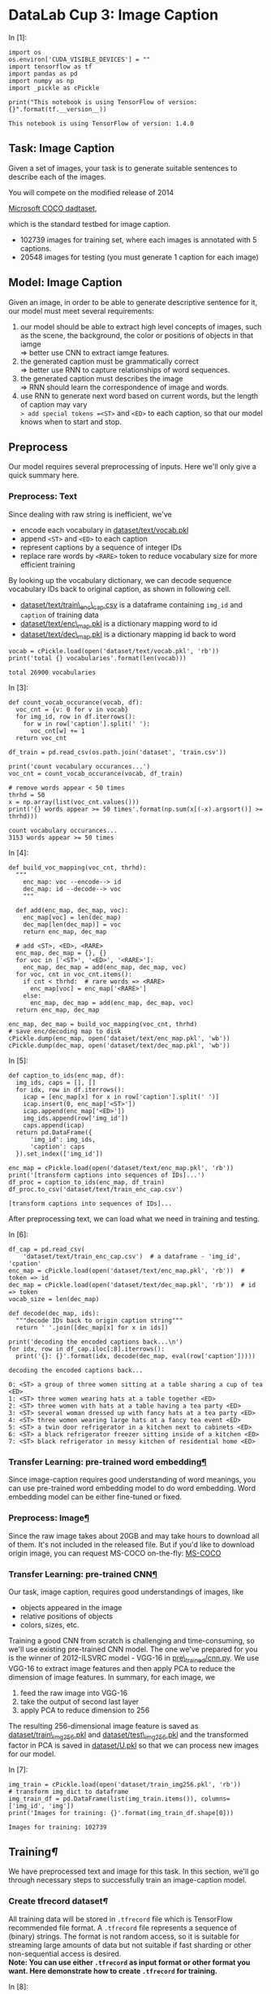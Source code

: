 

* DataLab Cup 3: Image Caption

In [1]:

#+BEGIN_SRC ipython :tangle yes :session :exports code :async t :results raw drawer
    import os
    os.environ['CUDA_VISIBLE_DEVICES'] = ""
    import tensorflow as tf
    import pandas as pd
    import numpy as np
    import _pickle as cPickle

    print("This notebook is using TensorFlow of version: {}".format(tf.__version__))
#+END_SRC

#+BEGIN_SRC ipython :tangle yes :session :exports code :async t :results raw drawer
    This notebook is using TensorFlow of version: 1.4.0
#+END_SRC

** Task: Image Caption

Given a set of images, your task is to generate suitable sentences to
describe each of the images.

[[file:img/caption-challenge.jpg]]

You will compete on the modified release of 2014

[[http://cocodataset.org/#captions-challenge2015][Microsoft COCO dadtaset]],

which is the standard testbed for image caption.

-  102739 images for training set, where each images is annotated with 5
  captions.
-  20548 images for testing (you must generate 1 caption for each image)

** Model: Image Caption

Given an image, in order to be able to generate descriptive sentence for
it, our model must meet several requirements:

1. our model should be able to extract high level concepts of images,
   such as the scene, the background, the color or positions of objects
   in that iamge\\
   => better use CNN to extract iamge features.
2. the generated caption must be grammatically correct\\
   => better use RNN to capture relationships of word sequences.
3. the generated caption must describes the image\\
   => RNN should learn the correspondence of image and words.
4. use RNN to generate next word based on current words, but the length
   of caption may vary\\
   => add special tokens =<ST>= and =<ED>= to each caption, so that our
   model knows when to start and stop.

** Preprocess

Our model requires several preprocessing of inputs. Here we'll only give a quick
summary here.

*** Preprocess: Text

Since dealing with raw string is inefficient, we've

-  encode each vocabulary in [[][dataset/text/vocab.pkl]]
-  append =<ST>= and =<ED>= to each caption
-  represent captions by a sequence of integer IDs
-  replace rare words by =<RARE>= token to reduce vocabulary size for
   more efficient training

By looking up the vocabulary dictionary, we can decode sequence
vocabulary IDs back to original caption, as shown in following cell.

-  [[][dataset/text/train\_enc\_cap.csv]] is a dataframe containing
   =img_id= and =caption= of training data
-  [[][dataset/text/enc\_map.pkl]] is a dictionary mapping word to id
-  [[][dataset/text/dec\_map.pkl]] is a dictionary mapping id back to
   word


#+BEGIN_SRC ipython :tangle yes :session :exports code :async t :results raw drawer
    vocab = cPickle.load(open('dataset/text/vocab.pkl', 'rb'))
    print('total {} vocabularies'.format(len(vocab)))
#+END_SRC

#+BEGIN_SRC ipython :tangle yes :session :exports code :async t :results raw drawer
    total 26900 vocabularies
#+END_SRC

In [3]:

#+BEGIN_SRC ipython :tangle yes :session :exports code :async t :results raw drawer
    def count_vocab_occurance(vocab, df):
      voc_cnt = {v: 0 for v in vocab}
      for img_id, row in df.iterrows():
        for w in row['caption'].split(' '):
          voc_cnt[w] += 1
      return voc_cnt

    df_train = pd.read_csv(os.path.join('dataset', 'train.csv'))

    print('count vocabulary occurances...')
    voc_cnt = count_vocab_occurance(vocab, df_train)

    # remove words appear < 50 times
    thrhd = 50
    x = np.array(list(voc_cnt.values()))
    print('{} words appear >= 50 times'.format(np.sum(x[(-x).argsort()] >= thrhd)))
#+END_SRC

#+BEGIN_SRC ipython :tangle yes :session :exports code :async t :results raw drawer
    count vocabulary occurances...
    3153 words appear >= 50 times
#+END_SRC

In [4]:

#+BEGIN_SRC ipython :tangle yes :session :exports code :async t :results raw drawer
    def build_voc_mapping(voc_cnt, thrhd):
      """
        enc_map: voc --encode--> id
        dec_map: id --decode--> voc
        """

      def add(enc_map, dec_map, voc):
        enc_map[voc] = len(dec_map)
        dec_map[len(dec_map)] = voc
        return enc_map, dec_map

      # add <ST>, <ED>, <RARE>
      enc_map, dec_map = {}, {}
      for voc in ['<ST>', '<ED>', '<RARE>']:
        enc_map, dec_map = add(enc_map, dec_map, voc)
      for voc, cnt in voc_cnt.items():
        if cnt < thrhd:  # rare words => <RARE>
          enc_map[voc] = enc_map['<RARE>']
        else:
          enc_map, dec_map = add(enc_map, dec_map, voc)
      return enc_map, dec_map

    enc_map, dec_map = build_voc_mapping(voc_cnt, thrhd)
    # save enc/decoding map to disk
    cPickle.dump(enc_map, open('dataset/text/enc_map.pkl', 'wb'))
    cPickle.dump(dec_map, open('dataset/text/dec_map.pkl', 'wb'))
#+END_SRC

In [5]:

#+BEGIN_SRC ipython :tangle yes :session :exports code :async t :results raw drawer
    def caption_to_ids(enc_map, df):
      img_ids, caps = [], []
      for idx, row in df.iterrows():
        icap = [enc_map[x] for x in row['caption'].split(' ')]
        icap.insert(0, enc_map['<ST>'])
        icap.append(enc_map['<ED>'])
        img_ids.append(row['img_id'])
        caps.append(icap)
      return pd.DataFrame({
          'img_id': img_ids,
          'caption': caps
      }).set_index(['img_id'])

    enc_map = cPickle.load(open('dataset/text/enc_map.pkl', 'rb'))
    print('[transform captions into sequences of IDs]...')
    df_proc = caption_to_ids(enc_map, df_train)
    df_proc.to_csv('dataset/text/train_enc_cap.csv')
#+END_SRC

#+BEGIN_SRC ipython :tangle yes :session :exports code :async t :results raw drawer
    [transform captions into sequences of IDs]...
#+END_SRC

After preprocessing text, we can load what we need in training and
testing.

In [6]:

#+BEGIN_SRC ipython :tangle yes :session :exports code :async t :results raw drawer
    df_cap = pd.read_csv(
        'dataset/text/train_enc_cap.csv')  # a dataframe - 'img_id', 'cpation'
    enc_map = cPickle.load(open('dataset/text/enc_map.pkl', 'rb'))  # token => id
    dec_map = cPickle.load(open('dataset/text/dec_map.pkl', 'rb'))  # id => token
    vocab_size = len(dec_map)

    def decode(dec_map, ids):
      """decode IDs back to origin caption string"""
      return ' '.join([dec_map[x] for x in ids])

    print('decoding the encoded captions back...\n')
    for idx, row in df_cap.iloc[:8].iterrows():
      print('{}: {}'.format(idx, decode(dec_map, eval(row['caption']))))
#+END_SRC

#+BEGIN_SRC ipython :tangle yes :session :exports code :async t :results raw drawer
    decoding the encoded captions back...

    0: <ST> a group of three women sitting at a table sharing a cup of tea <ED>
    1: <ST> three women wearing hats at a table together <ED>
    2: <ST> three women with hats at a table having a tea party <ED>
    3: <ST> several woman dressed up with fancy hats at a tea party <ED>
    4: <ST> three women wearing large hats at a fancy tea event <ED>
    5: <ST> a twin door refrigerator in a kitchen next to cabinets <ED>
    6: <ST> a black refrigerator freezer sitting inside of a kitchen <ED>
    7: <ST> black refrigerator in messy kitchen of residential home <ED>
#+END_SRC

*** Transfer Learning: pre-trained word embedding[[Transfer-Learning:-pre-trained-word-embedding][¶]]

Since image-caption requires good understanding of word meanings, you
can use pre-trained word embedding model to do word embedding. Word
embedding model can be either fine-tuned or fixed.

*** Preprocess: Image[[Preprocess:-Image][¶]]
    :PROPERTIES:
    :CUSTOM_ID: Preprocess:-Image
    :END:

Since the raw image takes about 20GB and may take hours to download all of them.
It's not included in the released file. But if you'd like to download origin
image, you can request MS-COCO on-the-fly: [[http://cocodataset.org/#download][MS-COCO]]

*** Transfer Learning: pre-trained CNN[[Transfer-Learning:-pre-trained-CNN][¶]]

Our task, image caption, requires good understandings of images, like

-  objects appeared in the image
-  relative positions of objects
-  colors, sizes, etc.

Training a good CNN from scratch is challenging and time-consuming, so we'll use
existing pre-trained CNN model. The one we've prepared for you is the winner of
2012-ILSVRC model - VGG-16 in [[][pre\_trained/cnn.py]]. We use VGG-16 to
extract image features and then apply PCA to reduce the dimension of image
features. In summary, for each image, we

1. feed the raw image into VGG-16
2. take the output of second last layer
3. apply PCA to reduce dimension to 256

The resulting 256-dimensional image feature is saved as
[[][dataset/train\_img256.pkl]] and [[][dataset/test\_img256.pkl]] and the
transformed factor in PCA is saved in [[][dataset/U.pkl]] so that we can process
new images for our model.

In [7]:

#+BEGIN_SRC ipython :tangle yes :session :exports code :async t :results raw drawer
    img_train = cPickle.load(open('dataset/train_img256.pkl', 'rb'))
    # transform img_dict to dataframe
    img_train_df = pd.DataFrame(list(img_train.items()), columns=['img_id', 'img'])
    print('Images for training: {}'.format(img_train_df.shape[0]))
#+END_SRC

#+BEGIN_SRC ipython :tangle yes :session :exports code :async t :results raw drawer
    Images for training: 102739
#+END_SRC

** Training[[Training][¶]]

We have preprocessed text and image for this task. In this section,
we'll go through necessary steps to successfully train an image-caption
model.

*** Create tfrecord dataset[[Create-tfrecord-dataset][¶]]

All training data will be stored in =.tfrecord= file which is TensorFlow
recommended file format. A =.tfrecord= file represents a sequence of
(binary) strings. The format is not random access, so it is suitable for
streaming large amounts of data but not suitable if fast sharding or
other non-sequential access is desired.\\
*Note: You can use either =.tfrecord= as input format or other format
you want. Here demonstrate how to create =.tfrecord= for training.*

In [8]:

#+BEGIN_SRC ipython :tangle yes :session :exports code :async t :results raw drawer
    def create_tfrecords(df_cap, img_df, filename, num_files=5):
      ''' create tfrecords for dataset '''

      def _float_feature(value):
        return tf.train.Feature(float_list=tf.train.FloatList(value=value))

      def _int64_feature(value):
        return tf.train.Feature(int64_list=tf.train.Int64List(value=value))

      num_records_per_file = img_df.shape[0] // num_files

      total_count = 0

      print("create training dataset....")
      for i in range(num_files):
        # tfrecord writer: write record into files
        count = 0
        writer = tf.python_io.TFRecordWriter(filename + '-' + str(i + 1) +
                                             '.tfrecord')

        # put remaining records in last file
        st = i * num_records_per_file  # start point (inclusive)
        ed = (i + 1) * num_records_per_file if i != num_files - 1 else img_df.shape[
            0]  # end point (exclusive)

        for idx, row in img_df.iloc[st:ed].iterrows():

          img_representation = row[
              'img']  # img representation in 256-d array format

          # each image has some captions describing it.
          for _, inner_row in df_cap[df_cap['img_id'] == row['img_id']].iterrows():
            caption = eval(inner_row[
                'caption'])  # caption in different sequence length list format

            # construct 'example' object containing 'img', 'caption'
            example = tf.train.Example(features=tf.train.Features(
                feature={
                    'img': _float_feature(img_representation),
                    'caption': _int64_feature(caption)
                }))

            count += 1
            writer.write(example.SerializeToString())
        print("create {}-{}.tfrecord -- contains {} records".format(
            filename, str(i + 1), count))
        total_count += count
        writer.close()
      print("Total records: {}".format(total_count))
#+END_SRC

*Note: this cell will take about 30 minutes to create all training examples into
=tfrecord=. Suggests that you can run [[][create\_tfrecord.py]] in the
background.*

In [9]:

#+BEGIN_SRC ipython :tangle yes :session :exports code :async t :results raw drawer
    # uncomment next line to create tfrecords file
    # create_tfrecords(df_cap, img_train_df, 'dataset/tfrecord/train', 10)
#+END_SRC

In [10]:

#+BEGIN_SRC ipython :tangle yes :session :exports code :async t :results raw drawer
    training_filenames = [
        "dataset/tfrecord/train-1.tfrecord", "dataset/tfrecord/train-2.tfrecord",
        "dataset/tfrecord/train-3.tfrecord", "dataset/tfrecord/train-4.tfrecord",
        "dataset/tfrecord/train-5.tfrecord", "dataset/tfrecord/train-6.tfrecord",
        "dataset/tfrecord/train-7.tfrecord", "dataset/tfrecord/train-8.tfrecord",
        "dataset/tfrecord/train-9.tfrecord", "dataset/tfrecord/train-10.tfrecord"
    ]

    # get the number of records in training files
    def get_num_records(files):
      count = 0
      for fn in files:
        for record in tf.python_io.tf_record_iterator(fn):
          count += 1
      return count

    num_train_records = get_num_records(training_filenames)
    print('Number of train records in each training file: {}'.format(
        num_train_records))
#+END_SRC

#+BEGIN_SRC ipython :tangle yes :session :exports code :async t :results raw drawer
    Number of train records in each training file: 513969
#+END_SRC

We need to use a parser to parse what is in =.tfrecord=

In [11]:

#+BEGIN_SRC ipython :tangle yes :session :exports code :async t :results raw drawer
    def training_parser(record):
      ''' parse record from .tfrecord file and create training record
        
      :args 
          record - each record extracted from .tfrecord

      :return
          a dictionary contains {
              'img': image array extracted from vgg16 (256-dim) (Tensor),
              'input_seq': a list of word id
                        which describes input caption sequence (Tensor),
              'output_seq': a list of word id
                        which describes output caption sequence (Tensor),
              'mask': a list of one which describe
                        the length of input caption sequence (Tensor)
          }
        '''

      keys_to_features = {
          "img": tf.FixedLenFeature([256], dtype=tf.float32),
          "caption": tf.VarLenFeature(dtype=tf.int64)
      }

      # features contains - 'img', 'caption'
      features = tf.parse_single_example(record, features=keys_to_features)

      img = features['img']  # tensor
      caption = features[
          'caption'].values  # tensor (features['caption'] - sparse_tensor)
      caption = tf.cast(caption, tf.int32)

      # create input and output sequence for each training example
      # e.g. caption :   [0 2 5 7 9 1]
      #      input_seq:  [0 2 5 7 9]
      #      output_seq: [2 5 7 9 1]
      #      mask:       [1 1 1 1 1]
      caption_len = tf.shape(caption)[0]
      input_len = tf.expand_dims(tf.subtract(caption_len, 1), 0)

      input_seq = tf.slice(caption, [0], input_len)
      output_seq = tf.slice(caption, [1], input_len)
      mask = tf.ones(input_len, dtype=tf.int32)

      records = {
          'img': img,
          'input_seq': input_seq,
          'output_seq': output_seq,
          'mask': mask
      }

      return records
#+END_SRC

*** Consume tfrecord dataset[[Consume-tfrecord-dataset][¶]]

The =Dataset= API in TensorFlow supports a variety of file formats so that you
can process large datasets that do not fit in memory. The
=tf.data.TFRecordDataset= class enables you to stream over the contents of one
or more TFRecord files as part of an input pipeline. The great thing among it is
that it can dynamically pad to the equal length of sequence in each batch. As in
previous Lab taught, we can use =Iterator= to consume data.

In [12]:

#+BEGIN_SRC ipython :tangle yes :session :exports code :async t :results raw drawer
    def tfrecord_iterator(filenames, batch_size, record_parser):
      ''' create iterator to eat tfrecord dataset 
        
        :args
            filenames     - a list of filenames (string)
            batch_size    - batch size (positive int)
            record_parser - a parser that read tfrecord
                            and create example record (function)

        :return 
            iterator      - an Iterator providing a way
                            to extract elements from the created dataset.
            output_types  - the output types of the created dataset.
            output_shapes - the output shapes of the created dataset.
        '''
      dataset = tf.data.TFRecordDataset(filenames)
      dataset = dataset.map(record_parser, num_parallel_calls=16)

      # padded into equal length in each batch
      dataset = dataset.padded_batch(
          batch_size=batch_size,
          padded_shapes={
              'img': [None],
              'input_seq': [None],
              'output_seq': [None],
              'mask': [None]
          },
          padding_values={
              'img': 1.0,       # needless, for completeness
              'input_seq': 1,   # padding input sequence in this batch
              'output_seq': 1,  # padding output sequence in this batch
              'mask': 0         # padding 0 means no words in this position
          })

      dataset = dataset.repeat()             # repeat dataset infinitely
      dataset = dataset.shuffle(batch_size)  # shuffle the dataset

      iterator = dataset.make_initializable_iterator()
      output_types = dataset.output_types
      output_shapes = dataset.output_shapes

      return iterator, output_types, output_shapes
#+END_SRC

*** Build input tensor[[Build-input-tensor][¶]]

Build input for training

-  image\_embed - image embedding array in 256-dimension
   =(shape=[batch_size, 256])=
-  input\_seq - a list of word id describing input sequence
   =(shape=[batch_size, padded_length])=
-  target\_seq - a list of word id describing output sequence
   =(shape=[batch_size, padded_length])=
-  input\_mask - a list of 1/0 to indicate whether it is a word
   =(shape=[batch_size, padded_length])=

*** Get Sequence embeddings[[Get-Sequence-embeddings][¶]]

We have a list of sequence id, but we need to embed each word to a
embedding vector. You can either train a word\_embedding or use
pre-trained word embedding model.\\
Note: TensorFlow provides a very efficient implementation to do lookup
embedding.

#+BEGIN_QUOTE
  seq\_embeddings = tf.nn.embedding\_lookup(embedding\_matrix,
  input\_seq)
#+END_QUOTE

In [13]:

#+BEGIN_SRC ipython :tangle yes :session :exports code :async t :results raw drawer
    def get_seq_embeddings(input_seq, vocab_size, word_embedding_size):
      with tf.variable_scope('seq_embedding'), tf.device("/cpu:0"):
        embedding_matrix = tf.get_variable(
            name='embedding_matrix',
            shape=[vocab_size, word_embedding_size],
            initializer=tf.random_uniform_initializer(minval=-1, maxval=1))
        # [batch_size, padded_length, embedding_size]
        seq_embeddings = tf.nn.embedding_lookup(embedding_matrix, input_seq)
      return seq_embeddings
#+END_SRC

*** Build the model[[Build-the-model][¶]]

A thing to note is that the input/outputs fed at training is slightly
different from those at testing:

-  training: we have a pair (caption and image) of example, then feed
   image representation into initial state of rnn and caption embeddings
   into rnn inputs.
-  testing: we start generating the caption by providing =<ST>= and
   image as input, then we sample a word as next word, and use the
   sampled word and rnn state as input for next timestep to generate
   sequential words until the token =<ED>= is sampled as next word

In [14]:

#+BEGIN_SRC ipython :tangle yes :session :exports code :async t :results raw drawer
    class ImageCaptionModel(object):
      ''' simple image caption model '''

      def __init__(self, hparams, mode):
        self.hps = hparams
        self.mode = mode

      def _build_inputs(self):
        if self.mode == 'train':
          self.filenames = tf.placeholder(tf.string, shape=[None], name='filenames')
          self.training_iterator, types, shapes = tfrecord_iterator(
              self.filenames, self.hps.batch_size, training_parser)

          self.handle = tf.placeholder(tf.string, shape=[], name='handle')
          iterator = tf.data.Iterator.from_string_handle(self.handle, types, shapes)
          records = iterator.get_next()

          image_embed = records['img']
          image_embed.set_shape([None, self.hps.image_embedding_size])
          input_seq = records['input_seq']
          target_seq = records['output_seq']
          input_mask = records['mask']

        else:
          image_embed = tf.placeholder(
              tf.float32,
              shape=[None, self.hps.image_embedding_size],
              name='image_embed')
          input_feed = tf.placeholder(tf.int32, shape=[None], name='input_feed')

          input_seq = tf.expand_dims(input_feed, axis=1)
          # in inference step, only use image_embed
          # and input_seq (the first start word)
          target_seq = None
          input_mask = None

        self.image_embed = image_embed
        self.input_seq = input_seq
        self.target_seq = target_seq
        self.input_mask = input_mask

      def _build_seq_embeddings(self):
        with tf.variable_scope('seq_embedding'), tf.device('/cpu:0'):
          embedding_matrix = tf.get_variable(
              name='embedding_matrix',
              shape=[self.hps.vocab_size, self.hps.word_embedding_size],
              initializer=tf.random_uniform_initializer(minval=-1, maxval=1))
          # [batch_size, padded_length, embedding_size]
          seq_embeddings = tf.nn.embedding_lookup(embedding_matrix, self.input_seq)

        self.seq_embeddings = seq_embeddings

      def _build_model(self):
        # create rnn cell, you can choose different cell,
        # even stack into multi-layer rnn
        rnn_cell = tf.nn.rnn_cell.BasicLSTMCell(
            num_units=self.hps.rnn_units, state_is_tuple=True)

        # when training, add dropout to regularize.
        if self.mode == 'train':
          rnn_cell = tf.nn.rnn_cell.DropoutWrapper(
              rnn_cell,
              input_keep_prob=self.hps.drop_keep_prob,
              output_keep_prob=self.hps.drop_keep_prob)

        # run rnn
        with tf.variable_scope(
            'rnn_scope',
            initializer=tf.random_uniform_initializer(minval=-1,
                                                      maxval=1)) as rnn_scope:

          # feed the image embeddings to set the initial rnn state.
          zero_state = rnn_cell.zero_state(
              batch_size=tf.shape(self.image_embed)[0], dtype=tf.float32)
          _, initial_state = rnn_cell(self.image_embed, zero_state)

          rnn_scope.reuse_variables()

          if self.mode == 'train':
            sequence_length = tf.reduce_sum(self.input_mask, 1)
            outputs, _ = tf.nn.dynamic_rnn(
                cell=rnn_cell,
                inputs=self.seq_embeddings,
                sequence_length=sequence_length,
                initial_state=initial_state,
                dtype=tf.float32,
                scope=rnn_scope)
          else:
            # in inference mode,
            #  use concatenated states for convenient feeding and fetching.
            initial_state = tf.concat(
                values=initial_state, axis=1, name='initial_state')

            state_feed = tf.placeholder(
                tf.float32,
                shape=[None, sum(rnn_cell.state_size)],
                name='state_feed')
            state_tuple = tf.split(value=state_feed, num_or_size_splits=2, axis=1)

            # run a single rnn step
            outputs, state = rnn_cell(
                inputs=tf.squeeze(self.seq_embeddings, axis=[1]), state=state_tuple)

            # concatenate the resulting state.
            final_state = tf.concat(values=state, axis=1, name='final_state')

        # stack rnn output vertically
        # [sequence_len * batch_size, rnn_output_size]
        rnn_outputs = tf.reshape(outputs, [-1, rnn_cell.output_size])

        # get logits after transforming from dense layer
        with tf.variable_scope("logits") as logits_scope:
          rnn_out = {
              'weights':
                  tf.Variable(
                      tf.random_normal(
                          shape=[self.hps.rnn_units, self.hps.vocab_size],
                          mean=0.0,
                          stddev=0.1,
                          dtype=tf.float32)),
              'bias':
                  tf.Variable(tf.zeros(shape=[self.hps.vocab_size]))
          }

          # logits [batch_size*seq_len, vocab_size]
          logits = tf.add(
              tf.matmul(rnn_outputs, rnn_out['weights']), rnn_out['bias'])

        with tf.name_scope('optimize') as optimize_scope:
          if self.mode == 'train':
            targets = tf.reshape(self.target_seq, [-1])  # flatten to 1-d tensor
            indicator = tf.cast(tf.reshape(self.input_mask, [-1]), tf.float32)

            # loss function
            losses = tf.nn.sparse_softmax_cross_entropy_with_logits(
                labels=targets, logits=logits)
            batch_loss = tf.div(
                tf.reduce_sum(tf.multiply(losses, indicator)),
                tf.reduce_sum(indicator),
                name='batch_loss')

            # add some regularizer or tricks to train well
            self.total_loss = batch_loss

            # save checkpoint
            self.global_step = tf.train.get_or_create_global_step()

            # create optimizer
            optimizer = tf.train.AdamOptimizer(learning_rate=self.hps.lr)
            self.train_op = optimizer.minimize(
                self.total_loss, global_step=self.global_step)

          else:
            pred_softmax = tf.nn.softmax(logits, name='softmax')
            prediction = tf.argmax(pred_softmax, axis=1, name='prediction')

      def build(self):
        self._build_inputs()
        self._build_seq_embeddings()
        self._build_model()

      def train(self, training_filenames, num_train_records):
        saver = tf.train.Saver()

        with tf.Session() as sess:
          ckpt = tf.train.get_checkpoint_state(self.hps.ckpt_dir)
          if ckpt and ckpt.model_checkpoint_path:
            # if checkpoint exists
            saver.restore(sess, ckpt.model_checkpoint_path)
            # assume the name of checkpoint is like '.../model.ckpt-1000'
            gs = int(ckpt.model_checkpoint_path.split('/')[-1].split('-')[-1])
            sess.run(tf.assign(self.global_step, gs))
          else:
            # no checkpoint
            sess.run(tf.global_variables_initializer())

          training_handle = sess.run(self.training_iterator.string_handle())
          sess.run(
              self.training_iterator.initializer,
              feed_dict={self.filenames: training_filenames})

          num_batch_per_epoch_train = num_train_records // self.hps.batch_size

          loss = []
          for epoch in range(self.hps.training_epochs):
            _loss = []
            for i in range(num_batch_per_epoch_train):
              train_loss_batch, _ = sess.run(
                  [self.total_loss, self.train_op],
                  feed_dict={self.handle: training_handle})
              _loss.append(train_loss_batch)
              if (i % 1000 == 0):
                print("minibatch training loss: {:.4f}".format(train_loss_batch))
            loss_this_epoch = np.sum(_loss)
            gs = self.global_step.eval()
            print('Epoch {:2d} - train loss: {:.4f}'.format(
                int(gs / num_batch_per_epoch_train), loss_this_epoch))
            loss.append(loss_this_epoch)
            saver.save(sess, self.hps.ckpt_dir + 'model.ckpt', global_step=gs)
            print("save checkpoint in {}".format(self.hps.ckpt_dir + 'model.ckpt-' + str(gs)))

          print('Done')

      def inference(self, sess, img_embed, enc_map, dec_map):

        # get <start> and <end> word id
        st, ed = enc_map['<ST>'], enc_map['<ED>']

        caption_id = []
        # feed into input_feed
        start_word_feed = [st]

        # feed image_embed into initial state
        initial_state = sess.run(
            fetches='rnn_scope/initial_state:0',
            feed_dict={'image_embed:0': img_embed})

        # get the first word and its state
        nxt_word, this_state = sess.run(
            fetches=['optimize/prediction:0', 'rnn_scope/final_state:0'],
            feed_dict={
                'input_feed:0': start_word_feed,
                'rnn_scope/state_feed:0': initial_state
            })

        caption_id.append(int(nxt_word))

        for i in range(self.hps.max_caption_len - 1):
          nxt_word, this_state = sess.run(
              fetches=['optimize/prediction:0', 'rnn_scope/final_state:0'],
              feed_dict={
                  'input_feed:0': nxt_word,
                  'rnn_scope/state_feed:0': this_state
              })
          caption_id.append(int(nxt_word))

        caption = [
            dec_map[x]
            for x in caption_id[:None
                                if ed not in caption_id else caption_id.index(ed)]
        ]

        return ' '.join(caption)
#+END_SRC

*** Setting hyperparameters[[Setting-hyperparameters][¶]]

You can set all hyperparameters here.

In [15]:

#+BEGIN_SRC ipython :tangle yes :session :exports code :async t :results raw drawer
    def get_hparams():
      hparams = tf.contrib.training.HParams(
          vocab_size=vocab_size,
          batch_size=64,
          rnn_units=256,
          image_embedding_size=256,
          word_embedding_size=256,
          drop_keep_prob=0.7,
          lr=1e-3,
          training_epochs=1,
          max_caption_len=15,
          ckpt_dir='model_ckpt/')
      return hparams
#+END_SRC

In [16]:

#+BEGIN_SRC ipython :tangle yes :session :exports code :async t :results raw drawer
    hparams = get_hparams()
    # rnn_units should be the same with image_embedding_size in our model
    assert (hparams.word_embedding_size == hparams.image_embedding_size)

    # create model
    model = ImageCaptionModel(hparams, mode='train')
    model.build()
#+END_SRC

In [17]:

#+BEGIN_SRC ipython :tangle yes :session :exports code :async t :results raw drawer
    # start training
    model.train(training_filenames, num_train_records)
#+END_SRC

** Inference[[Inference][¶]]

The behavior of training and inferencing a RNN model is different. At
inference time, we could only take the partial captions generated by the
mode, which is possible not perfect, and use it as input to generate
next word. In fact, how to effectively improve the inference-time
quality of RNN models is an active research problem.

*** Inference: Simple Caption Generation[[Inference:-Simple-Caption-Generation][¶]]

The simplest inference process would be just generate text word by taking the
most likely one, and feed this chosen word as input to get following words until
we've generated enough length caption or hit the =<ED>= token.

In [20]:

#+BEGIN_SRC ipython :tangle yes :session :exports code :async t :results raw drawer
    tf.reset_default_graph()
    model = ImageCaptionModel(hparams, mode='inference')
    model.build()

    # sample one image in training data and generate caption
    testimg = img_train_df.iloc[9]['img']
    testimg = np.expand_dims(testimg, axis=0)

    with tf.Session() as sess:
      saver = tf.train.Saver()
      # restore variables from disk.
      ckpt = tf.train.get_checkpoint_state(hparams.ckpt_dir)
      if ckpt and ckpt.model_checkpoint_path:
        saver.restore(sess, tf.train.latest_checkpoint(hparams.ckpt_dir))
        caption = model.inference(sess, img_feature, enc_map, dec_map)
      else:
        print("No checkpoint found.")

    print(caption)
#+END_SRC

#+BEGIN_SRC ipython :tangle yes :session :exports code :async t :results raw drawer
    INFO:tensorflow:Restoring parameters from model_ckpt/model.ckpt-12253780
    others band interesting bushes narrow morning lots band interesting bushes narrow morning lots band interesting
#+END_SRC

** Captioning other images[[Captioning-other-images][¶]]

We can use the trained model to do captioning on our images.

In [19]:

#+BEGIN_SRC ipython :tangle yes :session :exports code :async t :results raw drawer
    from IPython.display import Image, display
    from pre_trained.cnn import PretrainedCNN
    import imageio
    import skimage.transform
    import numpy as np
    import matplotlib.pyplot as plt

    def demo(img_path, cnn_mdl, U, enc_map, dec_map, hparams, max_len=15):
      """
        displays the caption generated for the image
        -------------------------------
        img_path: image to be captioned
        cnn_mdl: path of the image feature extractor
        U: transform matrix to perform PCA
        enc_map, dec_map: mapping of vocabulary ID <=> token string
        hparams: hyperparams for model
        """

      def process_image(img_path, crop=False, submean=False):
        """
            implements the image preprocess required by VGG-16
            -------------------------------
            resize image to 224 x 224
            crop: do center-crop [skipped by default]
            submean: substracts mean image of ImageNet [skipped by default]
            """
        img = imageio.imread(img_path)
        # center crop
        if crop:
          short_edge = min(img.shape[:2])
          yy, xx = int((img.shape[0] - short_edge) / 2), int(
              (img.shape[1] - short_edge) / 2)
          crop_img = img[yy:yy + short_edge, xx:xx + short_edge]
          img = crop_img
        # resize image
        img = skimage.transform.resize(img, (224, 224, 1), mode='constant')
        # pad if #channel is insufficient
        img = img.reshape((224, 224, 1)) if len(img.shape) < 3 else img
        if img.shape[2] < 3:
          img = img.reshape((224 * 224, img.shape[2])).T.reshape((img.shape[2],
                                                                  224 * 224))
          for i in range(img.shape[0], 3):
            img = np.vstack([img, img[0, :]])
          img = img.reshape((3, 224 * 224)).T.reshape((224, 224, 3))
        # RGB => BGR
        img = img.astype(np.float32)[:, :, ::-1]
        # substract mean image
        if submean:
          MEAN = np.array([103.939, 116.779, 123.68]).astype(np.float32)  # BGR
          for i in range(3):
            img[:, :, i] -= MEAN[i]
        return img.reshape((224, 224, 3))

      # define model

      with tf.Session() as sess:
        sess.run(tf.global_variables_initializer())
        img_feature = np.dot(
            cnn_mdl.get_output(sess, [process_image(img_path, True, True)])[0].reshape((-1)), U)
      img_feature = np.expand_dims(img_feature, axis=0)

      display(Image(filename=img_path))

      tf.reset_default_graph()  # reset graph for image caption model
      model = ImageCaptionModel(hparams, mode='inference')
      model.build()
      with tf.Session() as sess:
        saver = tf.train.Saver()
        # restore variables from disk.
        ckpt = tf.train.get_checkpoint_state(hparams.ckpt_dir)
        if ckpt and ckpt.model_checkpoint_path:
          saver.restore(sess, tf.train.latest_checkpoint(hparams.ckpt_dir))
          caption = model.inference(sess, img_feature, enc_map, dec_map)
        else:
          print("No checkpoint found.")
      print(caption)
#+END_SRC

In [21]:

#+BEGIN_SRC ipython :tangle yes :session :exports code :async t :results raw drawer
  tf.reset_default_graph()  # reset graph for cnn model
  U = cPickle.load(open('dataset/U.pkl', 'rb'))  # PCA transforming matrix
  vgg = PretrainedCNN('pre_trained/vgg16_mat.pkl')
  demo('demo/example1.jpg', vgg, U, enc_map, dec_map, hparams)
#+END_SRC


#+BEGIN_SRC ipython :tangle yes :session :exports code :async t :results raw drawer
    INFO:tensorflow:Restoring parameters from model_ckpt/model.ckpt-1140260
    a man on the sky
#+END_SRC

** Evaluation[[Evaluation][¶]]

[[https://www.cv-foundation.org/openaccess/content_cvpr_2015/papers/Vedantam_CIDEr_Consensus-Based_Image_2015_CVPR_paper.pdf][CIDErD]] is proposed on 2015 CVPR and is designed for image captioning task, which
is adopted as one of evaluation metrics in MS-COCO competition.\\
To automatically evaluate quality of a caption, there are 2 main goals:

1. evaluate correct keywords related to that image
2. evalute the grammar quality of generated caption

Basically, CIDEr-D achieves the goals by first, construct the n-gram
token dictionary (without stemming), and then compare the similarity of
TF-IDF score between ground-truth caption and generated caption. The
order is consider by using larger n of n-gram, it's practical since our
caption is only a sentence.

However, since Kaggle-InClass donnot accept custom evaluation metric, we require
you to compute your CIDEr-D score locally and submit to our competition page.
Please run the executable - CIDErD/gen\_score to generate CIDEr-D score. The
followings are example steps to generate your submission:

*1. Generate All captions of Testing images*

In [22]:

#+BEGIN_SRC ipython :tangle yes :session :exports code :async t :results raw drawer
    def generate_captions(model, enc_map, dec_map, img_test, max_len=15):
      img_ids, caps = [], []

      with tf.Session() as sess:
        saver = tf.train.Saver()
        # restore variables from disk.
        ckpt = tf.train.get_checkpoint_state(hparams.ckpt_dir)
        if ckpt and ckpt.model_checkpoint_path:
          saver.restore(sess, tf.train.latest_checkpoint(hparams.ckpt_dir))

          for img_id, img in img_test.items():
            img_ids.append(img_id)
            img = np.expand_dims(img, axis=0)
            caps.append(model.inference(sess, img, enc_map, dec_map))

        else:
          print("No checkpoint found.")

      return pd.DataFrame({
          'img_id': img_ids,
          'caption': caps
      }).set_index(['img_id'])
#+END_SRC

In [23]:

#+BEGIN_SRC ipython :tangle yes :session :exports code :async t :results raw drawer
    # create model
    tf.reset_default_graph()
    model = ImageCaptionModel(hparams, mode='inference')
    model.build()

    # load test image  size=20548
    img_test = cPickle.load(open('dataset/test_img256.pkl', 'rb'))

    # generate caption to csv file
    df_predict = generate_captions(model, enc_map, dec_map, img_test)
    df_predict.to_csv('generated/demo.csv')
#+END_SRC

You can quickly take a look at the generated caption generated/demo.csv to see
how models learns about grammars, semantics, ...etc. However, please strictly
follow our rule: *it's forbidden to do any manual modification to generated
captions.*

*2. Execute CIDEr-D executable to generate score.csv*

Important: Download corresponding CIDEr-D version of your operating system,

-  =CIDErD_macos= : for macos.
-  =CIDErD_linux= : for linux.
-  =CIDErD_win=: for windows.

because some path depandence issue, you must change your directory to CIDErD,
then execute =./gen_score=.

-  =-i=: your generated captions in csv format
-  =-r=: your evaluated CIDErD score, submit this to Kaggle-InClass

You can see help manual by argument =-h=, for example, =./gen_score -h=

In [24]:

#+BEGIN_SRC ipython :tangle yes :session :exports code :async t :results raw drawer
    os.system('cd CIDErD && ./gen_score -i ../generated/demo.csv -r ../generated/score.csv')
#+END_SRC

#+BEGIN_SRC ipython :tangle yes :session :exports code :async t :results raw drawer
    0
#+END_SRC

*3. Submit generated score.csv to [[https://www.kaggle.com/t/78763137b2cf498387141e9e56491bb9][DataLabCup: Image Caption]]*

** Hints[[Hints][¶]]

*** Training: Gradient-Clipping[[Training:-Gradient-Clipping][¶]]

When training RNN, the gradient easily explodes on the cliff-like error surface.
To prevent gradient explosion problem, we'll do gradient-clipping to truncate
large gradient updates.

In [ ]:

#+BEGIN_SRC ipython :tangle yes :session :exports code :async t :results raw drawer
    # create an optimizer
    optimizer = tf.train.AdamOptimizer(learning_rate=lr)
    # compute the gradients of a list of variables
    grads_and_vars = optimizer.compute_gradients(total_loss,
                                                 tf.trainable_variables())
    # grads_and_vars is a list of tuple (gradient, variable)
    # do whatever you need to the 'gradients' part
    clipped_grads_and_vars = [(tf.clip_by_norm(gv[0], 1.0), gv[1])
                              for gv in grads_and_vars]
    # apply gradient and variables to optimizer
    train_op = optimizer.apply_gradients(
        clipped_grads_and_vars, global_step=global_step)
#+END_SRC

*** Training: Curricular Learning[[Training:-Curricular-Learning][¶]]

Start training from easy examples, you can define captions with short length as
easy examples, then gradually add longer captions to training examples.
Curriculum learning has been shown to be a very useful technique when training
RNN.

*** Training: Attention[[Training:-Attention][¶]]

Add a special attention layer to enable the network to focus on more important
objects. With an attention mechanism, we allow the rnn to “attend” to
different parts of the images at each step of the output generation.
Importantly, we let the model learn what to attend to based on the input images
and what it has produced so far.

[[https://arxiv.org/pdf/1502.03044.pdf][Show, Attend and Tell: Neural Image Caption]]

*** Inference: Beam Search[[Inference:-Beam-Search][¶]]

The example code above generates caption by a locally greedy algorithm,
which only samples a word with highest probability at each timestep.
However, it doesn't necessarily going to give the best caption. The
ideal caption should maximize the joint probability of all words at each
timestep.

[[file:img/simple_generate.jpg]]

There's a commonly trick, called beam search, which has been empirically
observed to improve testing performance by doing Breadth-First-Search
over top k possible next word at each timestep, where k is called
beam-size. We could rank the candidate captions by taking negative log
likelihood(NLL) of joint probability of all words, then the above
objective becomes

[[file:img/beam_search.jpg]]

which can be easily summed up by taking negative log of softmax score at
each timestep. After generating several possible captions, we could
choose the one with least NLL as our final caption.

[[https://arxiv.org/pdf/1606.02960.pdf][Sequence-to-Sequence Learning as Beam-Search Optimization]]

** Other reference[[Other-reference][¶]]

*** Training: Scheduled Sampling

Curriculum learning strategy to gently change the training process from a fully
guided scheme using the true previous token, towards a less guided scheme which
mostly uses the generated token instead.

[[https://arxiv.org/pdf/1506.03099.pdf][Scheduled Sampling for Sequence Prediction with RNN]]

#+CAPTION: Drawing
[[https://pbs.twimg.com/media/CiREMsRXAAAn9lB.jpg]]

*** Training: Professor Forcing

Use adversarial domain adaptation to encourage the dynamics of the rnn to be the
same when training the network and when sampling from the network over multiple
time steps.

[[https://arxiv.org/pdf/1610.09038.pdf][Professor Forcing]]

#+CAPTION: Drawing
[[https://pbs.twimg.com/media/CwMLZY1WYAAiTLl.jpg]]


